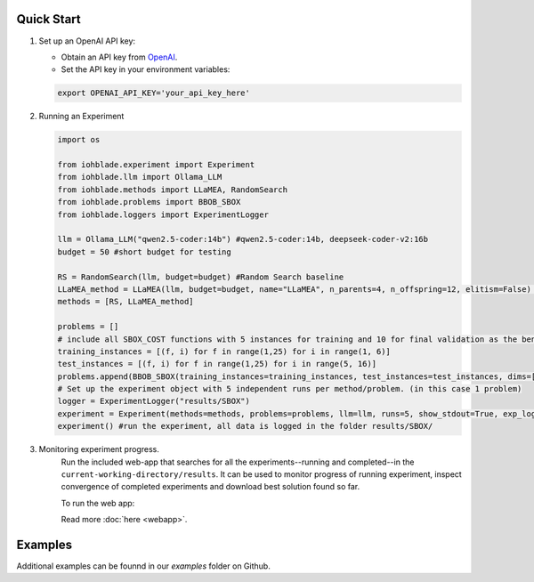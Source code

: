Quick Start
-----------

1. Set up an OpenAI API key:

   - Obtain an API key from `OpenAI <https://openai.com/>`_.
   - Set the API key in your environment variables:

   .. code-block:: bash

      export OPENAI_API_KEY='your_api_key_here'

2. Running an Experiment

   .. code-block:: python

      import os

      from iohblade.experiment import Experiment
      from iohblade.llm import Ollama_LLM
      from iohblade.methods import LLaMEA, RandomSearch
      from iohblade.problems import BBOB_SBOX
      from iohblade.loggers import ExperimentLogger

      llm = Ollama_LLM("qwen2.5-coder:14b") #qwen2.5-coder:14b, deepseek-coder-v2:16b
      budget = 50 #short budget for testing

      RS = RandomSearch(llm, budget=budget) #Random Search baseline
      LLaMEA_method = LLaMEA(llm, budget=budget, name="LLaMEA", n_parents=4, n_offspring=12, elitism=False) #LLamEA with 4,12 strategy
      methods = [RS, LLaMEA_method]

      problems = []
      # include all SBOX_COST functions with 5 instances for training and 10 for final validation as the benchmark problem.
      training_instances = [(f, i) for f in range(1,25) for i in range(1, 6)]
      test_instances = [(f, i) for f in range(1,25) for i in range(5, 16)]
      problems.append(BBOB_SBOX(training_instances=training_instances, test_instances=test_instances, dims=[5], budget_factor=2000, name=f"SBOX_COST"))
      # Set up the experiment object with 5 independent runs per method/problem. (in this case 1 problem)
      logger = ExperimentLogger("results/SBOX")
      experiment = Experiment(methods=methods, problems=problems, llm=llm, runs=5, show_stdout=True, exp_logger=logger) #normal run
      experiment() #run the experiment, all data is logged in the folder results/SBOX/

3. Monitoring experiment progress.
    Run the included web-app that searches for all the experiments--running and completed--in the ``current-working-directory/results``. It can
    be used to monitor progress of running experiment, inspect convergence of completed experiments and download best solution found so far.

    To run the web app:

    .. code-block:: bash
        uv run iohblade-webapp

    Read more :doc:`here <webapp>`.


Examples
--------

Additional examples can be founnd in our `examples` folder on Github.
